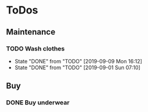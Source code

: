
* ToDos
** Maintenance
*** TODO Wash clothes
    SCHEDULED: <2019-09-17 Tue +1w>
    :PROPERTIES:
    :LAST_REPEAT: [2019-09-09 Mon 16:12]
    :END:
    - State "DONE"       from "TODO"       [2019-09-09 Mon 16:12]
    - State "DONE"       from "TODO"       [2019-09-01 Sun 07:10]
** Buy
*** DONE Buy underwear
    SCHEDULED: <2019-09-16 Mon>
